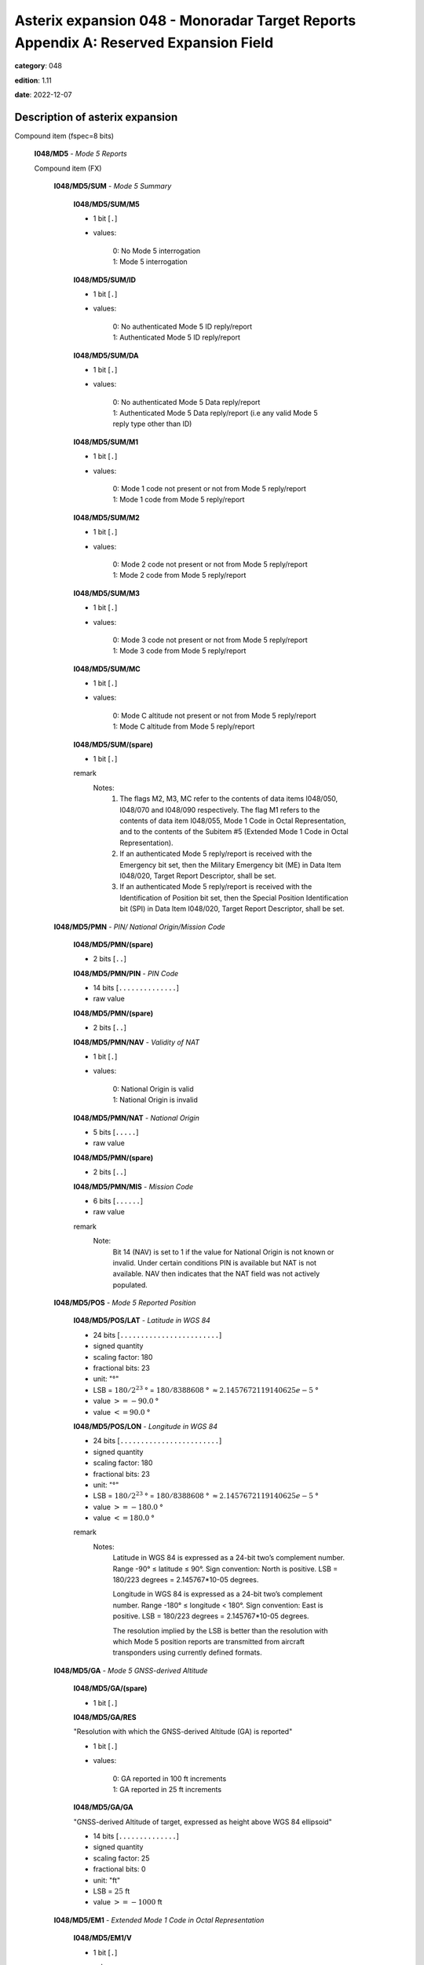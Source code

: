 Asterix expansion 048 - Monoradar Target Reports Appendix A: Reserved Expansion Field
=====================================================================================
**category**: 048

**edition**: 1.11

**date**: 2022-12-07

Description of asterix expansion
--------------------------------
Compound item (fspec=8 bits)

    **I048/MD5** - *Mode 5 Reports*

    Compound item (FX)

        **I048/MD5/SUM** - *Mode 5 Summary*

            **I048/MD5/SUM/M5**

            - 1 bit [``.``]

            - values:

                | 0: No Mode 5 interrogation
                | 1: Mode 5 interrogation

            **I048/MD5/SUM/ID**

            - 1 bit [``.``]

            - values:

                | 0: No authenticated Mode 5 ID reply/report
                | 1: Authenticated Mode 5 ID reply/report

            **I048/MD5/SUM/DA**

            - 1 bit [``.``]

            - values:

                | 0: No authenticated Mode 5 Data reply/report
                | 1: Authenticated Mode 5 Data reply/report (i.e any valid Mode 5 reply type other than ID)

            **I048/MD5/SUM/M1**

            - 1 bit [``.``]

            - values:

                | 0: Mode 1 code not present or not from Mode 5 reply/report
                | 1: Mode 1 code from Mode 5 reply/report

            **I048/MD5/SUM/M2**

            - 1 bit [``.``]

            - values:

                | 0: Mode 2 code not present or not from Mode 5 reply/report
                | 1: Mode 2 code from Mode 5 reply/report

            **I048/MD5/SUM/M3**

            - 1 bit [``.``]

            - values:

                | 0: Mode 3 code not present or not from Mode 5 reply/report
                | 1: Mode 3 code from Mode 5 reply/report

            **I048/MD5/SUM/MC**

            - 1 bit [``.``]

            - values:

                | 0: Mode C altitude not present or not from Mode 5 reply/report
                | 1: Mode C altitude from Mode 5 reply/report

            **I048/MD5/SUM/(spare)**

            - 1 bit [``.``]

            remark
                Notes:
                    1. The flags M2, M3, MC refer to the contents of data items I048/050, I048/070
                       and I048/090 respectively. The flag M1 refers to the contents of data item
                       I048/055, Mode 1 Code in Octal Representation, and to the contents of the
                       Subitem #5 (Extended Mode 1 Code in Octal Representation).
                    2. If an authenticated Mode 5 reply/report is received with the Emergency bit set,
                       then the Military Emergency bit (ME) in Data Item I048/020, Target Report
                       Descriptor, shall be set.
                    3. If an authenticated Mode 5 reply/report is received with the Identification of
                       Position bit set, then the Special Position Identification bit (SPI) in Data Item
                       I048/020, Target Report Descriptor, shall be set.

        **I048/MD5/PMN** - *PIN/ National Origin/Mission Code*

            **I048/MD5/PMN/(spare)**

            - 2 bits [``..``]

            **I048/MD5/PMN/PIN** - *PIN Code*

            - 14 bits [``..............``]

            - raw value

            **I048/MD5/PMN/(spare)**

            - 2 bits [``..``]

            **I048/MD5/PMN/NAV** - *Validity of NAT*

            - 1 bit [``.``]

            - values:

                | 0: National Origin is valid
                | 1: National Origin is invalid

            **I048/MD5/PMN/NAT** - *National Origin*

            - 5 bits [``.....``]

            - raw value

            **I048/MD5/PMN/(spare)**

            - 2 bits [``..``]

            **I048/MD5/PMN/MIS** - *Mission Code*

            - 6 bits [``......``]

            - raw value

            remark
                Note:
                    Bit 14 (NAV) is set to 1 if the value for National Origin is not known or invalid.
                    Under certain conditions PIN is available but NAT is not available. NAV then
                    indicates that the NAT field was not actively populated.

        **I048/MD5/POS** - *Mode 5 Reported Position*

            **I048/MD5/POS/LAT** - *Latitude in WGS 84*

            - 24 bits [``........................``]

            - signed quantity
            - scaling factor: 180
            - fractional bits: 23
            - unit: "°"
            - LSB = :math:`180 / {2^{23}}` ° = :math:`180 / {8388608}` ° :math:`\approx 2.1457672119140625e-5` °
            - value :math:`>= -90.0` °
            - value :math:`<= 90.0` °

            **I048/MD5/POS/LON** - *Longitude in WGS 84*

            - 24 bits [``........................``]

            - signed quantity
            - scaling factor: 180
            - fractional bits: 23
            - unit: "°"
            - LSB = :math:`180 / {2^{23}}` ° = :math:`180 / {8388608}` ° :math:`\approx 2.1457672119140625e-5` °
            - value :math:`>= -180.0` °
            - value :math:`<= 180.0` °

            remark
                Notes:
                    Latitude in WGS 84 is expressed as a 24-bit two’s complement number.
                    Range -90° ≤ latitude ≤ 90°. Sign convention: North is positive.
                    LSB = 180/223 degrees = 2.145767*10-05 degrees.

                    Longitude in WGS 84 is expressed as a 24-bit two’s complement number.
                    Range -180° ≤ longitude < 180°. Sign convention: East is positive.
                    LSB = 180/223 degrees = 2.145767*10-05 degrees.

                    The resolution implied by the LSB is better than the resolution with which Mode 5
                    position reports are transmitted from aircraft transponders using currently defined
                    formats.

        **I048/MD5/GA** - *Mode 5 GNSS-derived Altitude*

            **I048/MD5/GA/(spare)**

            - 1 bit [``.``]

            **I048/MD5/GA/RES**

            "Resolution with which the GNSS-derived Altitude (GA) is reported"

            - 1 bit [``.``]

            - values:

                | 0: GA reported in 100 ft increments
                | 1: GA reported in 25 ft increments

            **I048/MD5/GA/GA**

            "GNSS-derived Altitude of target, expressed as height above WGS 84 ellipsoid"

            - 14 bits [``..............``]

            - signed quantity
            - scaling factor: 25
            - fractional bits: 0
            - unit: "ft"
            - LSB = :math:`25` ft
            - value :math:`>= -1000` ft

        **I048/MD5/EM1** - *Extended Mode 1 Code in Octal Representation*

            **I048/MD5/EM1/V**

            - 1 bit [``.``]

            - values:

                | 0: Code not validated
                | 1: Code validated

            **I048/MD5/EM1/G**

            - 1 bit [``.``]

            - values:

                | 0: Default
                | 1: Garbled code

            **I048/MD5/EM1/L**

            - 1 bit [``.``]

            - values:

                | 0: Mode 1 Code derived from the reply of the transponder
                | 1: Mode 1 Code not extracted during the last scan

            **I048/MD5/EM1/(spare)**

            - 1 bit [``.``]

            **I048/MD5/EM1/EM1** - *Extended Mode 1 Code in Octal Representation*

            - 12 bits [``............``]

            - Octal string (3-bits per digit)

            remark
                Notes:
                    1. If Subitem #1 is present, the M1 bit in Subitem #1 indicates whether the
                       Extended Mode 1 Code is from a Mode 5 reply or a Mode 1 reply. If Subitem
                       #1 is not present, the Extended Mode 1 Code is from a Mode 1 reply.
                    2. For reasons of backwards compatibility the logic for the setting of the V-bit
                       was inverted compared to other similar data items.
                    3. The values of the bits for V, G, L, A4, A2, A1, B2 and B1 shall be identical to
                       the values of the corresponding bits in data item I048/055.

        **I048/MD5/TOS** - *Time Offset for POS and GA*

        - 8 bits [``........``]

        - unsigned quantity
        - scaling factor: 1
        - fractional bits: 7
        - unit: "s"
        - LSB = :math:`1 / {2^{7}}` s = :math:`1 / {128}` s :math:`\approx 7.8125e-3` s

            remark
                Note:
                    TOS shall be assumed to be zero if Subitem #6 is not present.

        **I048/MD5/XP** - *X Pulse Presence*

            **I048/MD5/XP/(spare)**

            - 2 bits [``..``]

            **I048/MD5/XP/XP** - *X-pulse from Mode 5 PIN Reply/Report*

            - 1 bit [``.``]

            - values:

                | 0: X-Pulse not present
                | 1: X-pulse present

            **I048/MD5/XP/X5** - *X-pulse from Mode 5 Data Reply or Report*

            - 1 bit [``.``]

            - values:

                | 0: X-pulse set to zero or no authenticated Data reply or Report received
                | 1: X-pulse set to one (present)

            **I048/MD5/XP/XC** - *X-pulse from Mode C Reply*

            - 1 bit [``.``]

            - values:

                | 0: X-pulse set to zero or no Mode C reply
                | 1: X-pulse set to one (present)

            **I048/MD5/XP/X3** - *X-pulse from Mode 3/A Reply*

            - 1 bit [``.``]

            - values:

                | 0: X-pulse set to zero or no Mode 3/A reply
                | 1: X-pulse set to one (present)

            **I048/MD5/XP/X2** - *X-pulse from Mode 2 Reply*

            - 1 bit [``.``]

            - values:

                | 0: X-pulse set to zero or no Mode 2 reply
                | 1: X-pulse set to one (present)

            **I048/MD5/XP/X1** - *X-pulse from Mode 1 Reply*

            - 1 bit [``.``]

            - values:

                | 0: X-pulse set to zero or no Mode 1 reply
                | 1: X-pulse set to one (present)

            remark
                Note:
                    Within Mode 5 replies/reports, the X-Pulse can be set for the following cases:
                    1. In a combined Mode 1 and Mode 2 reply/report: in this case the X5 bit and the X2 bit
                       shall be set;
                    2. In a combined Mode 3 and Mode C reply/report: in this case the X5 bit and the X3 bit
                       shall be set;
                    3. In a Mode 5 PIN data reply/report: in this case the X5 bit and the XP bit shall be set.
                    The X1 bit and the XC bit are meaningless as in Mode 1 and Mode C replies/reports
                    the X Pulse is not defined. They are kept for compatibility reasons.

        remark
            Note:
                In 2011 NATO has modified the format of the National Origin information
                available in subitem 2 of the Mode 5 data item in this Reserved Expansion Field. The
                information for National Origin and Mission Code were combined into a 11-bit long
                field. In order to maintain backwards compatibility and to ease the use of the new
                layout, the original Mode 5 data item was copied and the layout of subitem #2
                adapted. The new layout is reflected in the data item M5N and shall be used by
                equipment prepared for the new National Origin system.
                Equipment certified to the previous encoding shall continue to use the data item MD5
                corresponding to the 5-bit National Origin / 6-bit Mission Code.

    **I048/M5N** - *Mode 5 Reports, New Format*

    Compound item (FX)

        **I048/M5N/SUM** - *Mode 5 Summary*

            **I048/M5N/SUM/M5**

            - 1 bit [``.``]

            - values:

                | 0: No Mode 5 interrogation
                | 1: Mode 5 interrogation

            **I048/M5N/SUM/ID**

            - 1 bit [``.``]

            - values:

                | 0: No authenticated Mode 5 ID reply/report
                | 1: Authenticated Mode 5 ID reply/report

            **I048/M5N/SUM/DA**

            - 1 bit [``.``]

            - values:

                | 0: No authenticated Mode 5 Data reply/report
                | 1: Authenticated Mode 5 Data reply/report (i.e any valid Mode 5 reply type other than ID)

            **I048/M5N/SUM/M1**

            - 1 bit [``.``]

            - values:

                | 0: Mode 1 code not present or not from Mode 5 reply/report
                | 1: Mode 1 code from Mode 5 reply/report

            **I048/M5N/SUM/M2**

            - 1 bit [``.``]

            - values:

                | 0: Mode 2 code not present or not from Mode 5 reply/report
                | 1: Mode 2 code from Mode 5 reply/report

            **I048/M5N/SUM/M3**

            - 1 bit [``.``]

            - values:

                | 0: Mode 3 code not present or not from Mode 5 reply/report
                | 1: Mode 3 code from Mode 5 reply/report

            **I048/M5N/SUM/MC**

            - 1 bit [``.``]

            - values:

                | 0: Mode C altitude not present or not from Mode 5 reply/report
                | 1: Mode C altitude from Mode 5 reply/report

            **I048/M5N/SUM/(spare)**

            - 1 bit [``.``]

            remark
                Notes:
                    4. The flags M2, M3, MC refer to the contents of data items I048/050, I048/070
                       and I048/090 respectively. The flag M1 refers to the contents of data item
                       I048/055, Mode 1 Code in Octal Representation, and to the contents of the
                       Subitem #5 (Extended Mode 1 Code in Octal Representation).
                    5. If an authenticated Mode 5 reply/report is received with the Emergency bit set,
                       then the Military Emergency bit (ME) in Data Item I048/020, Target Report
                       Descriptor, shall be set.
                    6. If an authenticated Mode 5 reply/report is received with the Identification of
                       Position bit set, then the Special Position Identification bit (SPI) in Data Item
                       I048/020, Target Report Descriptor, shall be set.

        **I048/M5N/PMN** - *PIN/ National Origin/Mission Code*

            **I048/M5N/PMN/(spare)**

            - 2 bits [``..``]

            **I048/M5N/PMN/PIN** - *PIN Code*

            - 14 bits [``..............``]

            - raw value

            **I048/M5N/PMN/(spare)**

            - 4 bits [``....``]

            **I048/M5N/PMN/NOV** - *Validity of NO*

            - 1 bit [``.``]

            - values:

                | 0: National Origin is valid
                | 1: National Origin is invalid

            **I048/M5N/PMN/NO** - *National Origin*

            - 11 bits [``...........``]

            - raw value

            remark
                Note:
                    Bit 12 (NOV) is set to 1 if the value for National Origin is not known or invalid.
                    Under certain conditions PIN is available but NO is not available. NOV then
                    indicates that the NO field was not actively populated.

        **I048/M5N/POS** - *Mode 5 Reported Position*

            **I048/M5N/POS/LAT** - *Latitude in WGS 84*

            - 24 bits [``........................``]

            - signed quantity
            - scaling factor: 180
            - fractional bits: 23
            - unit: "°"
            - LSB = :math:`180 / {2^{23}}` ° = :math:`180 / {8388608}` ° :math:`\approx 2.1457672119140625e-5` °
            - value :math:`>= -90.0` °
            - value :math:`<= 90.0` °

            **I048/M5N/POS/LON** - *Longitude in WGS 84*

            - 24 bits [``........................``]

            - signed quantity
            - scaling factor: 180
            - fractional bits: 23
            - unit: "°"
            - LSB = :math:`180 / {2^{23}}` ° = :math:`180 / {8388608}` ° :math:`\approx 2.1457672119140625e-5` °
            - value :math:`>= -180.0` °
            - value :math:`<= 180.0` °

            remark
                Notes:
                    Latitude in WGS 84 is expressed as a 24-bit two’s complement number.
                    Range -90° ≤ latitude ≤ 90°. Sign convention: North is positive.
                    LSB = 180/223 degrees = 2.145767*10-05 degrees

                    Longitude in WGS 84 is expressed as a 24-bit two’s complement number.
                    Range -180° ≤ longitude < 180°. Sign convention: East is positive.
                    LSB = 180/223 degrees = 2.145767*10-05 degrees

                    The resolution implied by the LSB is better than the resolution with which Mode 5
                    position reports are transmitted from aircraft transponders using currently defined
                    formats.

        **I048/M5N/GA** - *Mode 5 GNSS-derived Altitude*

            **I048/M5N/GA/(spare)**

            - 1 bit [``.``]

            **I048/M5N/GA/RES**

            Resolution with which the GNSS-derived Altitude (GA) is reported

            - 1 bit [``.``]

            - values:

                | 0: GA reported in 100 ft increments
                | 1: GA reported in 25 ft increments

            **I048/M5N/GA/GA**

            GNSS-derived Altitude of target, expressed as height above WGS 84 ellipsoid

            - 14 bits [``..............``]

            - signed quantity
            - scaling factor: 25
            - fractional bits: 0
            - unit: "ft"
            - LSB = :math:`25` ft
            - value :math:`>= -1000` ft

        **I048/M5N/EM1** - *Extended Mode 1 Code in Octal Representation*

            **I048/M5N/EM1/V**

            - 1 bit [``.``]

            - values:

                | 0: Code not validated
                | 1: Code validated

            **I048/M5N/EM1/G**

            - 1 bit [``.``]

            - values:

                | 0: Default
                | 1: Garbled code

            **I048/M5N/EM1/L**

            - 1 bit [``.``]

            - values:

                | 0: Mode 1 Code derived from the reply of the transponder
                | 1: Mode 1 Code not extracted during the last scan

            **I048/M5N/EM1/(spare)**

            - 1 bit [``.``]

            **I048/M5N/EM1/EM1** - *Extended Mode 1 Code in Octal Representation*

            - 12 bits [``............``]

            - Octal string (3-bits per digit)

            remark
                Notes:
                    1. If Subitem #1 is present, the M1 bit in Subitem #1 indicates whether the
                       Extended Mode 1 Code is from a Mode 5 reply or a Mode 1 reply. If Subitem
                       #1 is not present, the Extended Mode 1 Code is from a Mode 1 reply.
                    2. For reasons of backwards compatibility the logic for the setting of the V-bit
                       was inverted compared to other similar data items.
                    3. The values of the bits for V, G, L, A4, A2, A1, B2 and B1 shall be identical to
                       the values of the corresponding bits in data item I048/055.

        **I048/M5N/TOS** - *Time Offset for POS and GA*

        - 8 bits [``........``]

        - unsigned quantity
        - scaling factor: 1
        - fractional bits: 7
        - unit: "s"
        - LSB = :math:`1 / {2^{7}}` s = :math:`1 / {128}` s :math:`\approx 7.8125e-3` s

            remark
                Note:
                    TOS shall be assumed to be zero if Subitem #6 is not present.

        **I048/M5N/XP** - *X Pulse Presence*

            **I048/M5N/XP/(spare)**

            - 2 bits [``..``]

            **I048/M5N/XP/XP** - *X-pulse from Mode 5 PIN Reply/Report*

            - 1 bit [``.``]

            - values:

                | 0: X-Pulse not present
                | 1: X-pulse present

            **I048/M5N/XP/X5** - *X-pulse from Mode 5 Data Reply or Report*

            - 1 bit [``.``]

            - values:

                | 0: X-pulse set to zero or no authenticated Data reply or Report received
                | 1: X-pulse set to one (present)

            **I048/M5N/XP/XC** - *X-pulse from Mode C Reply*

            - 1 bit [``.``]

            - values:

                | 0: X-pulse set to zero or no Mode C reply
                | 1: X-pulse set to one (present)

            **I048/M5N/XP/X3** - *X-pulse from Mode 3/A Reply*

            - 1 bit [``.``]

            - values:

                | 0: X-pulse set to zero or no Mode 3/A reply
                | 1: X-pulse set to one (present)

            **I048/M5N/XP/X2** - *X-pulse from Mode 2 Reply*

            - 1 bit [``.``]

            - values:

                | 0: X-pulse set to zero or no Mode 2 reply
                | 1: X-pulse set to one (present)

            **I048/M5N/XP/X1** - *X-pulse from Mode 1 Reply*

            - 1 bit [``.``]

            - values:

                | 0: X-pulse set to zero or no Mode 1 reply
                | 1: X-pulse set to one (present)

            remark
                Note:
                    Within Mode 5 replies/reports, the X-Pulse can be set for the following cases:
                    1. In a combined Mode 1 and Mode 2 reply/report: in this case the X5 bit and the X2 bit
                       shall be set;
                    2. In a combined Mode 3 and Mode C reply/report: in this case the X5 bit and the X3 bit
                       shall be set;
                    3. In a Mode 5 PIN data reply/report: in this case the X5 bit and the XP bit shall be set.
                    The X1 bit and the XC bit are meaningless as in Mode 1 and Mode C replies/reports
                    the X Pulse is not defined. They are kept for compatibility reasons.

        **I048/M5N/FOM** - *Figure of Merit*

            **I048/M5N/FOM/(spare)**

            - 3 bits [``...``]

            **I048/M5N/FOM/FOM**

            Figure of Merit. Position Accuracy as extracted and provided by a Mode 5 transponder.

            - 5 bits [``.....``]

            - raw value

        remark
            Note:
                In 2011 NATO has modified the format of the National Origin information
                available in subitem 2 of the Mode 5 data item in this Reserved Expansion Field. The
                information for National Origin and Mission Code were combined into a 11-bit long
                field. In order to maintain backwards compatibility and to ease the use of the new
                layout, the original Mode 5 data item was copied and the layout of subitem #2
                adapted. The new layout is reflected in the data item M5N and shall be used by
                equipment prepared for the new National Origin system.
                Equipment certified to the previous encoding shall continue to use the data item MD5
                corresponding to the 5-bit National Origin / 6-bit Mission Code.

    **I048/M4E** - *Extended Mode 4 Report*

    Extended item.

        **I048/M4E/(spare)**

        - 5 bits [``.....``]

        **I048/M4E/FOEFRI** - *Indication Foe/Friend (Mode4)*

        - 2 bits [``..``]

        - values:

            | 0: No Mode 4 interrogation
            | 1: Possibly friendly target
            | 2: Probably friendly target
            | 3: Friendly target

        ``(FX)``

        - extension bit

            | 0: End of data item
            | 1: Extension into next extent

    **I048/RPC** - *Radar Plot Characteristics*

    Compound item (FX)

        **I048/RPC/SCO** - *Score*

        The score describes the number of raw responses used to create the plot.

        - 8 bits [``........``]

        - unsigned integer

        **I048/RPC/SRC** - *Signal/Clutter Ratio*

        The Signal / Clutter Ratio describes the difference in signal strength between the
        signal constituting the raw plot and the signal of the clutter.

        - 16 bits [``................``]

        - unsigned quantity
        - scaling factor: 0.1
        - fractional bits: 0
        - unit: "dB"
        - LSB = :math:`0.1` dB
        - value :math:`>= 0.1` dB
        - value :math:`<= 2550` dB

        **I048/RPC/RW** - *Range Width*

        The Range Width defines the difference in range between the closest proximity to the
        radar of the raw response and the point farthest away from the radar.

        - 16 bits [``................``]

        - unsigned quantity
        - scaling factor: 1
        - fractional bits: 8
        - unit: "NM"
        - LSB = :math:`1 / {2^{8}}` NM = :math:`1 / {256}` NM :math:`\approx 3.90625e-3` NM
        - value :math:`<= 256.0` NM

        **I048/RPC/AR** - *Ambiguous Range*

        The Ambiguous Range describes the Pulse Repetition Interval of the radar in range.

        - 16 bits [``................``]

        - unsigned quantity
        - scaling factor: 1
        - fractional bits: 8
        - unit: "NM"
        - LSB = :math:`1 / {2^{8}}` NM = :math:`1 / {256}` NM :math:`\approx 3.90625e-3` NM
        - value :math:`<= 256.0` NM

    **I048/ERR** - *Extended Range Report*

    - 24 bits [``........................``]

    - unsigned quantity
    - scaling factor: 1
    - fractional bits: 8
    - unit: "NM"
    - LSB = :math:`1 / {2^{8}}` NM = :math:`1 / {256}` NM :math:`\approx 3.90625e-3` NM
    - value :math:`<= 65535` NM

        remark
            Notes:
                1. For radars with an operational range beyond 256 NM data item I048/040 is
                   insufficient. These radars may use this extension to provide the target position
                   equal to or beyond 256 NM. In such cases, data item I048/040 shall be
                   transmitted in addition to this extension. In this case it is recommended to
                   set bits 32/17 in data item I048/040 to “1”.
                2. The Encoding Rule for data item I048/040 still applies.
                3. This item represents the measured target position of the plot, even if
                   associated with a track, for the present antenna scan. It is expressed in polar
                   co-ordinates in the local reference system, centred on the radar station.
                4. In case of combined detection by a PSR and an SSR, then the SSR position is
                   sent.
                5. Before migrating an ASTERIX encoder to Edition 1.10 of this specification,
                   care has to be taken that receiving decoders allow the presence of the value
                   256 NM in the record. Systems applying a range check may otherwise
                   suppress the record.

    **I048/RTC** - *Radar Track Characteristics*

    Compound item (FX)

        **I048/RTC/PTL** - *Plot/Track Link*

        Providing link between a track and its associated plot.

            **I048/RTC/PTL/(spare)**

            - 3 bits [``...``]

            **I048/RTC/PTL/SCN** - *Track / SCN Association*

            - 1 bit [``.``]

            - values:

                | 0: Track is not associated with an SCN Plot
                | 1: Track is associated with an SCN Plot

            **I048/RTC/PTL/RC** - *Roll Call Component*

            - 1 bit [``.``]

            - values:

                | 0: Associated Plot does not contain a Roll Call component
                | 1: Associated Plot contains at least a Roll Call component

            **I048/RTC/PTL/AC** - *All Call Component*

            - 1 bit [``.``]

            - values:

                | 0: Associated Plot does not contain an All Call component
                | 1: Associated Plot contains at least an All Call component

            **I048/RTC/PTL/SSR** - *SSR Component*

            - 1 bit [``.``]

            - values:

                | 0: Associated Plot does not contain an SSR component
                | 1: Associated Plot contains at least an SSR component

            **I048/RTC/PTL/PSR** - *PSR Component*

            - 1 bit [``.``]

            - values:

                | 0: Associated Plot does not contain a PSR component
                | 1: Associated Plot contains at least a PSR component

            **I048/RTC/PTL/PLOTNR**

            Unique reference to the associated plot record

            - 16 bits [``................``]

            - raw value

            remark
                Notes:
                    1. (to bits-16/1): If SCN = 0, PLOTNR shall be set to 0.
                    2. (to bit-21): If SCN = 1, I048/020/SCN#VAL – if implemented - shall be set to “1”.

        **I048/RTC/ATL** - *ADS-B/Track Link*

        Providing link between a track and its associated ADS-B Report.

        Repetitive item, repetition factor 8 bits.

            - 16 bits [``................``]

            - raw value

            remark
                Note:
                    The presence of this information shall be communicated in Data Item
                    I048/020 by setting I048/020/ADSB#VAL – if implemented - = 1.

        **I048/RTC/TRN** - *Turn State*

        Turn State with probability with regards to track evolution hypothesis (Circular model).

        - 8 bits [``........``]

        - unsigned quantity
        - scaling factor: 1
        - fractional bits: 0
        - unit: "%"
        - LSB = :math:`1` %
        - value :math:`<= 100` %

        **I048/RTC/NPP** - *Next Predicted Position*

        Next predicted position for a track update at the next expected antenna rotation in
        reference to the current track update.

            **I048/RTC/NPP/PREDRHO** - *Predicted Range*

            - 16 bits [``................``]

            - unsigned quantity
            - scaling factor: 1
            - fractional bits: 7
            - unit: "NM"
            - LSB = :math:`1 / {2^{7}}` NM = :math:`1 / {128}` NM :math:`\approx 7.8125e-3` NM

            **I048/RTC/NPP/PREDTHETA** - *Predicted Azimuth*

            - 16 bits [``................``]

            - unsigned quantity
            - scaling factor: 360
            - fractional bits: 16
            - unit: "°"
            - LSB = :math:`360 / {2^{16}}` ° = :math:`360 / {65536}` ° :math:`\approx 5.4931640625e-3` °

            **I048/RTC/NPP/EVOLRHOSTART** - *Predicted Closest Range*

            - 16 bits [``................``]

            - unsigned quantity
            - scaling factor: 1
            - fractional bits: 7
            - unit: "NM"
            - LSB = :math:`1 / {2^{7}}` NM = :math:`1 / {128}` NM :math:`\approx 7.8125e-3` NM

            **I048/RTC/NPP/EVOLRHOEND** - *Predicted Largest Range*

            - 16 bits [``................``]

            - unsigned quantity
            - scaling factor: 1
            - fractional bits: 7
            - unit: "NM"
            - LSB = :math:`1 / {2^{7}}` NM = :math:`1 / {128}` NM :math:`\approx 7.8125e-3` NM

            **I048/RTC/NPP/EVOLTHETASTART** - *Predicted Smallest Azimuth*

            - 16 bits [``................``]

            - unsigned quantity
            - scaling factor: 360
            - fractional bits: 16
            - unit: "°"
            - LSB = :math:`360 / {2^{16}}` ° = :math:`360 / {65536}` ° :math:`\approx 5.4931640625e-3` °

            **I048/RTC/NPP/EVOLTHETAEND** - *Predicted Largest Azimuth*

            - 16 bits [``................``]

            - unsigned quantity
            - scaling factor: 360
            - fractional bits: 16
            - unit: "°"
            - LSB = :math:`360 / {2^{16}}` ° = :math:`360 / {65536}` ° :math:`\approx 5.4931640625e-3` °

            **I048/RTC/NPP/NOISERHOSTART** - *Predicted Closest Range*

            - 16 bits [``................``]

            - unsigned quantity
            - scaling factor: 1
            - fractional bits: 7
            - unit: "NM"
            - LSB = :math:`1 / {2^{7}}` NM = :math:`1 / {128}` NM :math:`\approx 7.8125e-3` NM

            **I048/RTC/NPP/NOISERHOEND** - *Predicted Largest Range*

            - 16 bits [``................``]

            - unsigned quantity
            - scaling factor: 1
            - fractional bits: 7
            - unit: "NM"
            - LSB = :math:`1 / {2^{7}}` NM = :math:`1 / {128}` NM :math:`\approx 7.8125e-3` NM

            **I048/RTC/NPP/NOISETHETASTART** - *Predicted Smallest Azimuth*

            - 16 bits [``................``]

            - unsigned quantity
            - scaling factor: 360
            - fractional bits: 16
            - unit: "°"
            - LSB = :math:`360 / {2^{16}}` ° = :math:`360 / {65536}` ° :math:`\approx 5.4931640625e-3` °

            **I048/RTC/NPP/NOISETHETAEND** - *Predicted Largest Azimuth*

            - 16 bits [``................``]

            - unsigned quantity
            - scaling factor: 360
            - fractional bits: 16
            - unit: "°"
            - LSB = :math:`360 / {2^{16}}` ° = :math:`360 / {65536}` ° :math:`\approx 5.4931640625e-3` °

            **I048/RTC/NPP/PREDTIME** - *Predicted Detection Time*

            - 16 bits [``................``]

            - unsigned quantity
            - scaling factor: 1
            - fractional bits: 7
            - unit: "s"
            - LSB = :math:`1 / {2^{7}}` s = :math:`1 / {128}` s :math:`\approx 7.8125e-3` s

            remark
                Notes:
                    1. When the area crosses North, THETASTART is larger than THETAEND.
                    2. Next detection = Time of Day of current track record + PREDTIME.

        **I048/RTC/DLK** - *Data Link Characteristics*

        Active message list for the aircraft for the current scan.

        Repetitive item, repetition factor 8 bits.

                **I048/RTC/DLK/TYPE**

                Type of Message Protocol

                - 4 bits [``....``]

                - values:

                    | 0: Surveillance Mode A (alert bit or periodic)
                    | 1: Comm-A
                    | 2: Ground Initiated Comm-B
                    | 3: Air Initiated Comm-B
                    | 4: Broadcast Comm-B
                    | 5: Comm-C
                    | 6: Comm-D
                    | 7: Reserved for future use
                    | 8: Reserved for future use
                    | 9: Reserved for future use
                    | 10: Reserved for future use
                    | 11: Reserved for future use
                    | 12: Reserved for future use
                    | 13: Reserved for future use
                    | 14: Reserved for future use
                    | 15: Reserved for future use

                **I048/RTC/DLK/ORIGIN**

                Frame Detection

                - 2 bits [``..``]

                - values:

                    | 0: From previous scan
                    | 1: New in current scan
                    | 2: Requested in the beam by transponder
                    | 3: Invalid ASTERIX value

                **I048/RTC/DLK/STATE**

                Frame state at aircraft release

                - 2 bits [``..``]

                - values:

                    | 0: In progress
                    | 1: Completed
                    | 2: Cancelled
                    | 3: Invalid ASTERIX value

        **I048/RTC/LCK** - *Lockout Characteristics*

        Lockout State and remaining Lockout Time

            **I048/RTC/LCK/LS** - *Lockout State*

            - 1 bit [``.``]

            - values:

                | 0: Target not locked out by this radar
                | 1: Target locked out by this radar

            **I048/RTC/LCK/LOCTIM** - *Lockout Time*

            - 15 bits [``...............``]

            - unsigned quantity
            - scaling factor: 1
            - fractional bits: 0
            - unit: "ms"
            - LSB = :math:`1` ms

        **I048/RTC/TC** - *Transition Code*

        Indication and Counter of Transition Codes for Modes 1, 2, and 3

            **I048/RTC/TC/(spare)**

            - 7 bits [``.......``]

            **I048/RTC/TC/TCOUNT1**

            Number of scans with transient Mode 1 Code

            - 4 bits [``....``]

            - unsigned integer

            **I048/RTC/TC/TCODE1**

            Transient Mode 1 Code

            - 5 bits [``.....``]

            - raw value

            **I048/RTC/TC/TCOUNT2**

            Number of scans with transient Mode 2 Code

            - 4 bits [``....``]

            - unsigned integer

            **I048/RTC/TC/TCODE2**

            Transient Mode 2 Code

            - 12 bits [``............``]

            - Octal string (3-bits per digit)

            **I048/RTC/TC/TCOUNT3**

            Number of scans with transient Mode 3 Code

            - 4 bits [``....``]

            - unsigned integer

            **I048/RTC/TC/TCODE3**

            Transient Mode 3 Code

            - 12 bits [``............``]

            - Octal string (3-bits per digit)

            remark
                Notes:
                    1. This item indicates a difference in the value for TCODEX between the code in
                       the track file and the code from the latest plot updating the track.
                    2. If TCOUNTX is set to 0 then TCODEX is meaningless and all bits shall be set
                       to 0.
                    3. The meaning of the individual bits in TCODEX is described in ICAO Annex 10
                       Volume 4 Chapter 3.1.1.6.2.

        **I048/RTC/TLC** - *Track Life Cycle*

        Acquisition Status of the Track and Track Life Cycle Counters

            **I048/RTC/TLC/ACQI**

            Acquisition Status Indicator

            - 2 bits [``..``]

            - values:

                | 0: Tentative Track with One Plot
                | 1: Tentative Track with at least Two Plots
                | 2: Pre-Confirmed Track
                | 3: Confirmed Track

            **I048/RTC/TLC/TRKUPDCTR**

            Track Update Counter

            - 14 bits [``..............``]

            - unsigned integer

            **I048/RTC/TLC/LASTTRKUPD**

            Time since last Track Update

            - 16 bits [``................``]

            - unsigned quantity
            - scaling factor: 1
            - fractional bits: 0
            - unit: "ms"
            - LSB = :math:`1` ms

            remark
                Notes:
                    1. When Subitem #8 is included, each element shall be properly populated.
                    2. The setting of bits 32/31 is implementation dependent and shall be described
                       in the ICD of the system generating the ASTERIX record.
                    3. The TRKUPDCTR is initiated with a value of 1 and it is incremented by 1 each
                       time a track is updated.
                    4. The LASTTRKUPD is set to 0 each time a track is updated.

        **I048/RTC/ASI** - *Adjacent Sensor Information*

        Adjacent Sensor information (received via SCN) for the respective Mode S address

        Repetitive item, repetition factor 8 bits.

                **I048/RTC/ASI/SACADJS** - *SAC of the Adjacent Sensor*

                - 8 bits [``........``]

                - raw value

                **I048/RTC/ASI/SICADJS** - *SIC of the Adjacent Sensor*

                - 8 bits [``........``]

                - raw value

                **I048/RTC/ASI/TIMEOFDAYSCN** - *Absolute Timestamp in UTC Provided by the SCN*

                - 16 bits [``................``]

                - unsigned quantity
                - scaling factor: 1
                - fractional bits: 7
                - unit: "s"
                - LSB = :math:`1 / {2^{7}}` s = :math:`1 / {128}` s :math:`\approx 7.8125e-3` s

                **I048/RTC/ASI/DATAUSE** - *Use of Adjacent Sensor Data*

                - 7 bits [``.......``]

                - values:

                    | 0: Data used by Tracker
                    | 1: Data not used by Tracker
                    | 2: 2-127: Reserved for future use

                **I048/RTC/ASI/DRNA** - *DRN Availability*

                - 1 bit [``.``]

                - values:

                    | 0: DRN not available
                    | 1: DRN available

                **I048/RTC/ASI/DRN**

                Duplicate Address Reference Number uniquely identifying the aircraft in case of a duplicate Mode S Address

                - 16 bits [``................``]

                - raw value

        **I048/RTC/TES** - *Track Extrapolation Source*

        Source for the extrapolation of the track information

        - 8 bits [``........``]

        - values:

            | 0: Radar tracker calculation
            | 1: Integrated ADS-B
            | 2: External ADS-B
            | 3: SCN

        **I048/RTC/IR** - *Identity Requested*

        Information whether during latest scan the Mode 3/A Code was requested

            **I048/RTC/IR/IR**

            Identity Requested during latest scan

            - 1 bit [``.``]

            - values:

                | 0: Identity not requested
                | 1: Identity requested

            **I048/RTC/IR/M3A** - *Age of Mode 3/A Code (I048/070)*

            - 7 bits [``.......``]

            - unsigned quantity
            - scaling factor: 1
            - fractional bits: 0
            - unit: "s"
            - LSB = :math:`1` s

    **I048/CPC** - *Common and Plot Characteristics*

    Compound item (FX)

        **I048/CPC/PNB** - *Plot Number*

        Unique reference to a Plot Record

        - 16 bits [``................``]

        - raw value

        **I048/CPC/RPL** - *Replies/Plot Link*

        Link between a Plot and its Replies

        Repetitive item, repetition factor 8 bits.

                **I048/CPC/RPL/TYPE** - *Reply Type*

                - 8 bits [``........``]

                - values:

                    | 0: PSR Echo
                    | 1: SSR Reply
                    | 2: All Call Reply
                    | 3: Roll Call Reply

                **I048/CPC/RPL/REPLYNBR**

                Unique reference to a plot record

                - 16 bits [``................``]

                - raw value

        **I048/CPC/SNB** - *Scan Number*

        Scan Number

        - 8 bits [``........``]

        - unsigned integer

            remark
                Note:
                    The Scan Number ranges from 1 to 127 and is incremented when the radar
                    passes North. Once SCANNBR reached 127 it will restarted at 1 with the next
                    scan.

        **I048/CPC/DATE** - *Common and Plot Characteristics Date*

        Current Date in the form YYYYMMDD

            **I048/CPC/DATE/Y1**

            First digit of year

            - 4 bits [``....``]

            - unsigned integer
            - value :math:`>= 0`
            - value :math:`<= 10`

            **I048/CPC/DATE/Y2**

            Second digit of year

            - 4 bits [``....``]

            - unsigned integer
            - value :math:`>= 0`
            - value :math:`<= 10`

            **I048/CPC/DATE/Y3**

            Third digit of year

            - 4 bits [``....``]

            - unsigned integer
            - value :math:`>= 0`
            - value :math:`<= 10`

            **I048/CPC/DATE/Y4**

            Fourth digit of year

            - 4 bits [``....``]

            - unsigned integer
            - value :math:`>= 0`
            - value :math:`<= 10`

            **I048/CPC/DATE/M1**

            First digit of month

            - 4 bits [``....``]

            - unsigned integer
            - value :math:`>= 0`
            - value :math:`<= 1`

            **I048/CPC/DATE/M2**

            Second digit of month

            - 4 bits [``....``]

            - unsigned integer
            - value :math:`>= 0`
            - value :math:`<= 10`

            **I048/CPC/DATE/D1**

            First digit of day

            - 4 bits [``....``]

            - unsigned integer
            - value :math:`>= 0`
            - value :math:`<= 3`

            **I048/CPC/DATE/D2**

            Second digit of day

            - 4 bits [``....``]

            - unsigned integer
            - value :math:`>= 0`
            - value :math:`<= 10`

            remark
                Note:
                    The day is incremented at midnight UTC.

